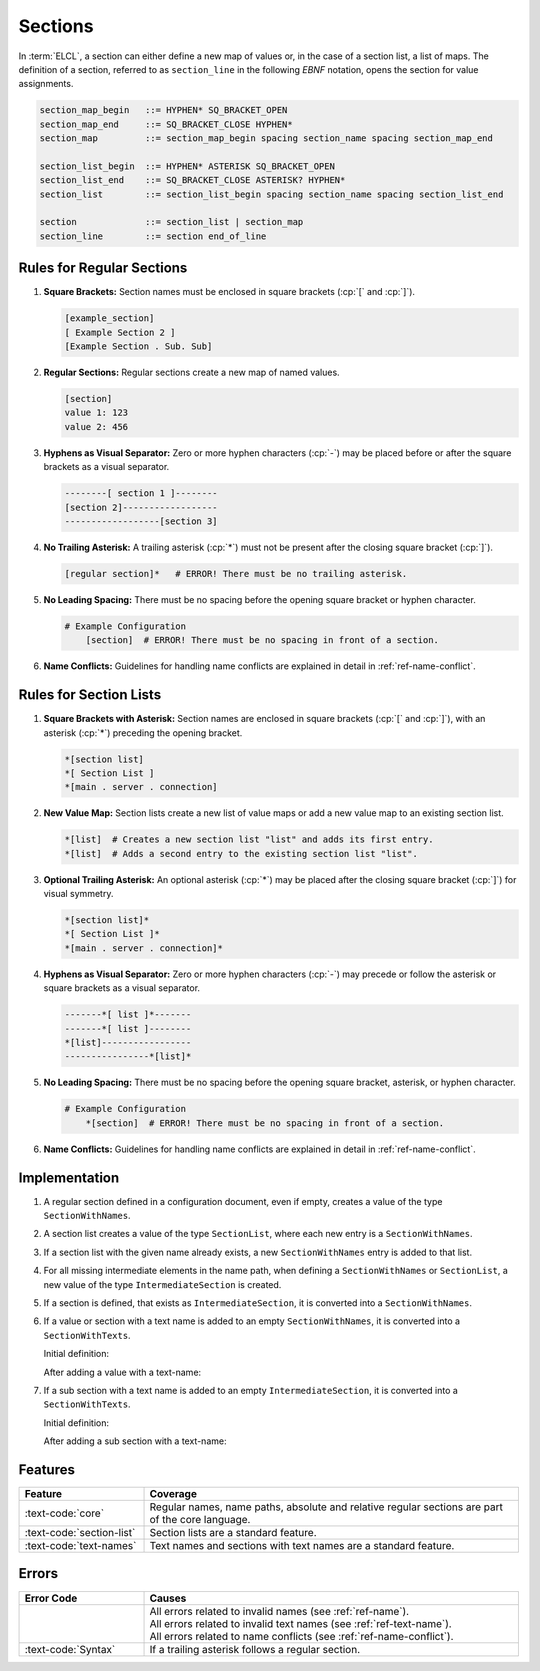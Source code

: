 ..
    Copyright (c) 2024-2025 Tobias Erbsland - Erbsland DEV. https://erbsland.dev
    SPDX-License-Identifier: Apache-2.0

.. _ref-section:
.. index::
    single: Section

Sections
========

In :term:`ELCL`, a section can either define a new map of values or, in the case of a section list, a list of maps. The definition of a section, referred to as ``section_line`` in the following *EBNF* notation, opens the section for value assignments.

.. code-block:: bnf

    section_map_begin   ::= HYPHEN* SQ_BRACKET_OPEN
    section_map_end     ::= SQ_BRACKET_CLOSE HYPHEN*
    section_map         ::= section_map_begin spacing section_name spacing section_map_end

    section_list_begin  ::= HYPHEN* ASTERISK SQ_BRACKET_OPEN
    section_list_end    ::= SQ_BRACKET_CLOSE ASTERISK? HYPHEN*
    section_list        ::= section_list_begin spacing section_name spacing section_list_end

    section             ::= section_list | section_map
    section_line        ::= section end_of_line


.. index::
    pair: Rules; Section

Rules for Regular Sections
--------------------------

#.  **Square Brackets:** Section names must be enclosed in square brackets (:cp:`[` and :cp:`]`).

    .. code-block:: erbsland-conf
        :class: good-example

        [example_section]
        [ Example Section 2 ]
        [Example Section . Sub. Sub]

#.  **Regular Sections:** Regular sections create a new map of named values.

    .. code-block:: erbsland-conf
        :class: good-example

        [section]
        value 1: 123
        value 2: 456

#.  **Hyphens as Visual Separator:** Zero or more hyphen characters (:cp:`-`) may be placed before or after the square brackets as a visual separator.

    .. code-block:: erbsland-conf
        :class: good-example

        --------[ section 1 ]--------
        [section 2]------------------
        ------------------[section 3]

#.  **No Trailing Asterisk:** A trailing asterisk (:cp:`*`) must not be present after the closing square bracket (:cp:`]`).

    .. code-block:: text
        :class: bad-example

        [regular section]*   # ERROR! There must be no trailing asterisk.

#.  **No Leading Spacing:** There must be no spacing before the opening square bracket or hyphen character.

    .. code-block:: text
        :class: bad-example

        # Example Configuration
            [section]  # ERROR! There must be no spacing in front of a section.

#.  **Name Conflicts:** Guidelines for handling name conflicts are explained in detail in :ref:`ref-name-conflict`.


.. index::
    pair: Rules; Section List

Rules for Section Lists
-----------------------

#.  **Square Brackets with Asterisk:** Section names are enclosed in square brackets (:cp:`[` and :cp:`]`), with an asterisk (:cp:`*`) preceding the opening bracket.

    .. code-block:: erbsland-conf
        :class: good-example

        *[section list]
        *[ Section List ]
        *[main . server . connection]

#.  **New Value Map:** Section lists create a new list of value maps or add a new value map to an existing section list.

    .. code-block:: erbsland-conf
        :class: good-example

        *[list]  # Creates a new section list "list" and adds its first entry.
        *[list]  # Adds a second entry to the existing section list "list".

#.  **Optional Trailing Asterisk:** An optional asterisk (:cp:`*`) may be placed after the closing square bracket (:cp:`]`) for visual symmetry.

    .. code-block:: erbsland-conf
        :class: good-example

        *[section list]*
        *[ Section List ]*
        *[main . server . connection]*

#.  **Hyphens as Visual Separator:** Zero or more hyphen characters (:cp:`-`) may precede or follow the asterisk or square brackets as a visual separator.

    .. code-block:: erbsland-conf
        :class: good-example

        -------*[ list ]*-------
        -------*[ list ]--------
        *[list]-----------------
        ----------------*[list]*

#.  **No Leading Spacing:** There must be no spacing before the opening square bracket, asterisk, or hyphen character.

    .. code-block:: text
        :class: bad-example

        # Example Configuration
            *[section]  # ERROR! There must be no spacing in front of a section.

#.  **Name Conflicts:** Guidelines for handling name conflicts are explained in detail in :ref:`ref-name-conflict`.


Implementation
--------------

#.  A regular section defined in a configuration document, even if empty, creates a value of the type ``SectionWithNames``.

    .. literalinclude:: /documents/reference/two-empty-sections.elcl
        :language: erbsland-conf

    .. configuration-tree:: /documents/reference/two-empty-sections.elcl

#.  A section list creates a value of the type ``SectionList``, where each new entry is a ``SectionWithNames``.

    .. literalinclude:: /documents/reference/one-section-list-element.elcl
        :language: erbsland-conf

    .. configuration-tree:: /documents/reference/one-section-list-element.elcl

#.  If a section list with the given name already exists, a new ``SectionWithNames`` entry is added to that list.

    .. literalinclude:: /documents/reference/two-section-list-elements.elcl
        :language: erbsland-conf

    .. configuration-tree:: /documents/reference/two-section-list-elements.elcl

#.  For all missing intermediate elements in the name path, when defining a ``SectionWithNames`` or ``SectionList``, a new value of the type ``IntermediateSection`` is created.

    .. literalinclude:: /documents/reference/two-intermediate-sections.elcl
        :language: erbsland-conf

    .. configuration-tree:: /documents/reference/two-intermediate-sections.elcl

#.  If a section is defined, that exists as ``IntermediateSection``, it is converted into a ``SectionWithNames``.

    .. literalinclude:: /documents/reference/two-intermediate-sections2.elcl
        :language: erbsland-conf
        :emphasize-lines: 2

    .. configuration-tree:: /documents/reference/two-intermediate-sections2.elcl
        :highlight-path: one.two

#.  If a value or section with a text name is added to an empty ``SectionWithNames``, it is converted into a ``SectionWithTexts``.

    Initial definition:

    .. literalinclude:: /documents/reference/regular-to-text-section1.elcl
        :language: erbsland-conf

    .. configuration-tree:: /documents/reference/regular-to-text-section1.elcl

    After adding a value with a text-name:

    .. literalinclude:: /documents/reference/regular-to-text-section2.elcl
        :language: erbsland-conf

    .. configuration-tree:: /documents/reference/regular-to-text-section2.elcl

#.  If a sub section with a text name is added to an empty ``IntermediateSection``, it is converted into a ``SectionWithTexts``.

    Initial definition:

    .. literalinclude:: /documents/reference/regular-to-text-section1.elcl
        :language: erbsland-conf

    .. configuration-tree:: /documents/reference/regular-to-text-section1.elcl

    After adding a sub section with a text-name:

    .. literalinclude:: /documents/reference/regular-to-text-section3.elcl
        :language: erbsland-conf

    .. configuration-tree:: /documents/reference/regular-to-text-section3.elcl


Features
--------

.. list-table::
    :header-rows: 1
    :width: 100%
    :widths: 25, 75

    *   -   Feature
        -   Coverage
    *   -   :text-code:`core`
        -   Regular names, name paths, absolute and relative regular sections are part of the core language.
    *   -   :text-code:`section-list`
        -   Section lists are a standard feature.
    *   -   :text-code:`text-names`
        -   Text names and sections with text names are a standard feature.


Errors
------

.. list-table::
    :header-rows: 1
    :width: 100%
    :widths: 25, 75

    *   -   Error Code
        -   Causes
    *   -   
        -   |   All errors related to invalid names (see :ref:`ref-name`).
            |   All errors related to invalid text names (see :ref:`ref-text-name`).
            |   All errors related to name conflicts (see :ref:`ref-name-conflict`).
    *   -   :text-code:`Syntax`
        -   If a trailing asterisk follows a regular section.


